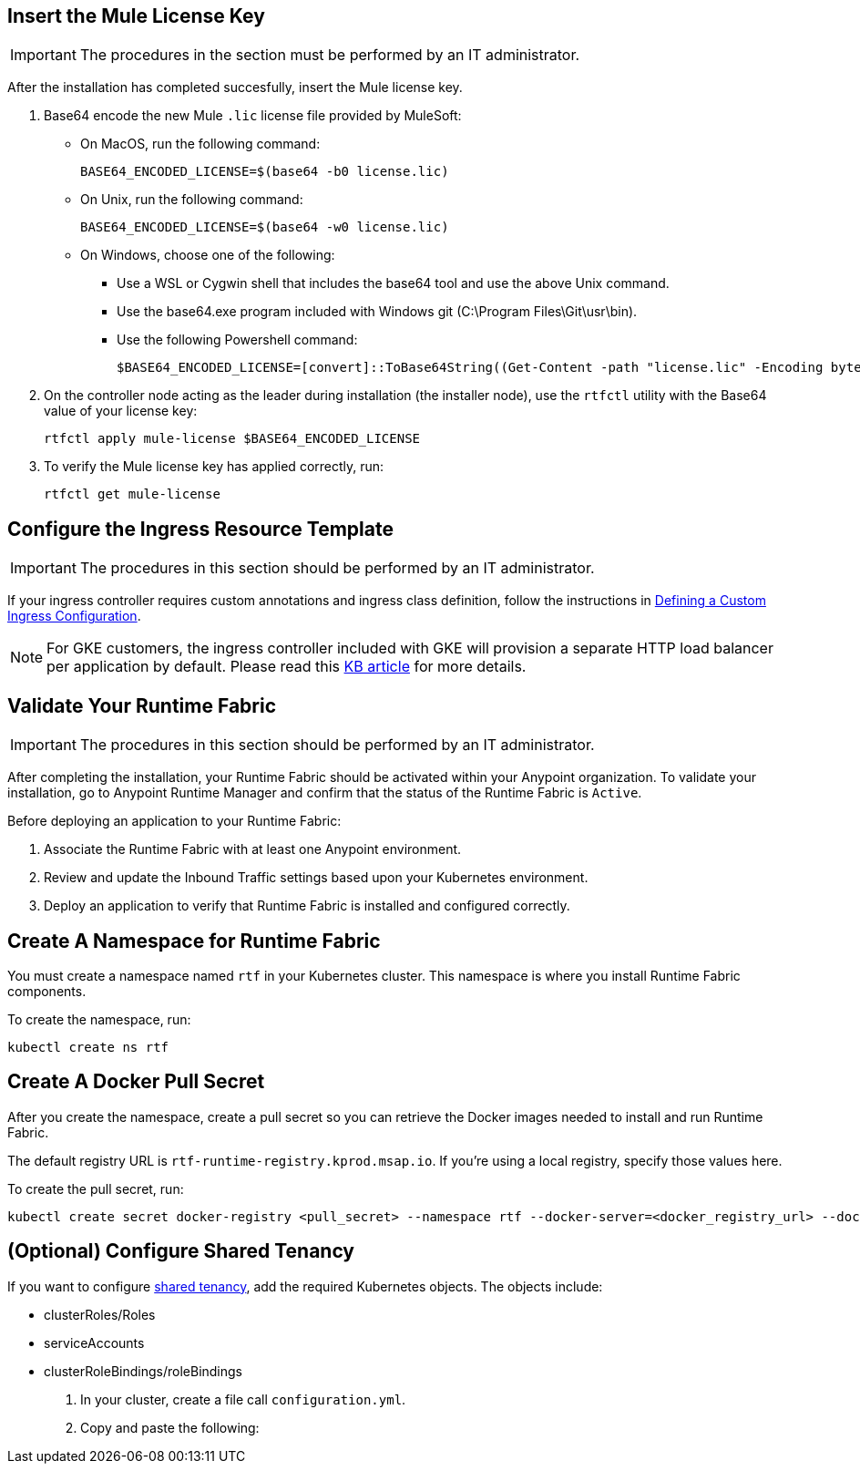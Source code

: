 // tag::licenseKey[]
== Insert the Mule License Key

[IMPORTANT]
====
The procedures in the section must be performed by an IT administrator.
====

After the installation has completed succesfully, insert the Mule license key.

. Base64 encode the new Mule `.lic` license file provided by MuleSoft:
+
* On MacOS, run the following command:
+
[source,copy]
----
BASE64_ENCODED_LICENSE=$(base64 -b0 license.lic)
----
+
* On Unix, run the following command:
+
[source,copy]
----
BASE64_ENCODED_LICENSE=$(base64 -w0 license.lic)
----
+
* On Windows, choose one of the following:

** Use a WSL or Cygwin shell that includes the base64 tool and use the above Unix command.
** Use the base64.exe program included with Windows git (C:\Program Files\Git\usr\bin).
** Use the following Powershell command:
+
[source,copy]
----
$BASE64_ENCODED_LICENSE=[convert]::ToBase64String((Get-Content -path "license.lic" -Encoding byte))
----

. On the controller node acting as the leader during installation (the installer node), use the `rtfctl` utility with the Base64 value of your license key: 
+
[source,copy]
----
rtfctl apply mule-license $BASE64_ENCODED_LICENSE
----

. To verify the Mule license key has applied correctly, run:
+
[source,copy]
----
rtfctl get mule-license
----
// end::licenseKey[]

// tag::ingressResource[]

== Configure the Ingress Resource Template

[IMPORTANT]
====
The procedures in this section should be performed by an IT administrator.
====

If your ingress controller requires custom annotations and ingress class definition, follow the instructions in xref:custom-ingress-configuration.adoc[Defining a Custom Ingress Configuration].

[NOTE]
====
For GKE customers, the ingress controller included with GKE will provision a separate HTTP load balancer per application by default. Please read this link:https://help.mulesoft.com/s/article/Default-Ingress-Controller-Behavior-with-Runtime-Fabric-on-GKE[KB article] for more details.
====
// end::ingressResource[]

// tag::validate[]
== Validate Your Runtime Fabric

[IMPORTANT]
====
The procedures in this section should be performed by an IT administrator.
====

After completing the installation, your Runtime Fabric should be activated within your Anypoint organization. To validate your installation, go to Anypoint Runtime Manager and confirm that the status of the Runtime Fabric is `Active`.

Before deploying an application to your Runtime Fabric:

. Associate the Runtime Fabric with at least one Anypoint environment.
. Review and update the Inbound Traffic settings based upon your Kubernetes environment.
. Deploy an application to verify that Runtime Fabric is installed and configured correctly.
// end::validate[]

// tag::namespace[]

== Create A Namespace for Runtime Fabric 

You must create a namespace named `rtf` in your Kubernetes cluster. This namespace is where you install Runtime Fabric components. 

To create the namespace, run: 

[source,copy]
----
kubectl create ns rtf 
----
// end::namespace[]

// tag::pullsecret[]

== Create A Docker Pull Secret 

After you create the namespace, create a pull secret so you can retrieve the Docker images needed to install and run Runtime Fabric. 

The default registry URL is `rtf-runtime-registry.kprod.msap.io`. If you’re using a local registry, specify those values here. 

To create the pull secret, run:

[source,copy]
----
kubectl create secret docker-registry <pull_secret> --namespace rtf --docker-server=<docker_registry_url> --docker-username=<docker_registry_username> --docker-password=<docker_ registry_password>
----
// end::pullsecret[]

// tag::sharedtenancy[]

== (Optional) Configure Shared Tenancy

If you want to configure xref:shared-tenancy.adoc[shared tenancy], add the required Kubernetes objects. The objects include:

* clusterRoles/Roles
* serviceAccounts
* clusterRoleBindings/roleBindings

. In your cluster, create a file call `configuration.yml`.
. Copy and paste the following:

[add config file]

// end::sharedtenancy[]
